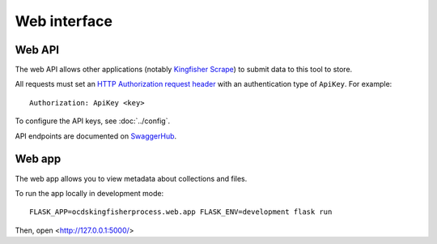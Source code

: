 Web interface
=============

.. _web-api:

Web API
-------

The web API allows other applications (notably `Kingfisher Scrape <https://kingfisher-scrape.readthedocs.io>`__) to submit data to this tool to store.

All requests must set an `HTTP Authorization request header <https://developer.mozilla.org/en-US/docs/Web/HTTP/Headers/Authorization>`__ with an authentication type of ``ApiKey``. For example::

    Authorization: ApiKey <key>

To configure the API keys, see :doc:`../config`.

API endpoints are documented on `SwaggerHub <https://app.swaggerhub.com/apis-docs/jpmckinney/kingfisher-process/v1>`__.

.. _web-app:

Web app
-------

The web app allows you to view metadata about collections and files.

To run the app locally in development mode::

    FLASK_APP=ocdskingfisherprocess.web.app FLASK_ENV=development flask run

Then, open <http://127.0.0.1:5000/>
